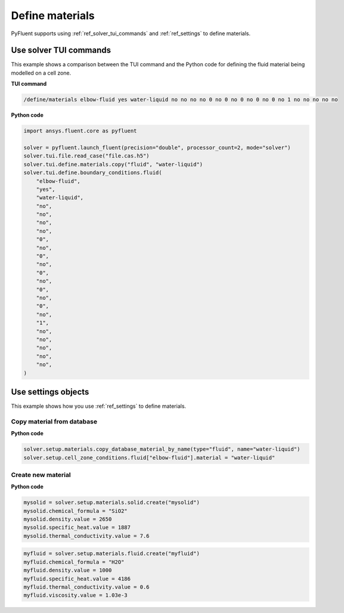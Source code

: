 Define materials
==================
PyFluent supports using :ref:`ref_solver_tui_commands` and 
:ref:`ref_settings` to define materials.

Use solver TUI commands
-----------------------
This example shows a comparison between the TUI command and the
Python code for defining the fluid material being modelled on a cell zone.

**TUI command**

.. code:: scheme

    /define/materials elbow-fluid yes water-liquid no no no no 0 no 0 no 0 no 0 no 0 no 1 no no no no no

**Python code**

.. code:: python

    import ansys.fluent.core as pyfluent

    solver = pyfluent.launch_fluent(precision="double", processor_count=2, mode="solver")
    solver.tui.file.read_case("file.cas.h5")
    solver.tui.define.materials.copy("fluid", "water-liquid")
    solver.tui.define.boundary_conditions.fluid(
        "elbow-fluid",
        "yes",
        "water-liquid",
        "no",
        "no",
        "no",
        "no",
        "0",
        "no",
        "0",
        "no",
        "0",
        "no",
        "0",
        "no",
        "0",
        "no",
        "1",
        "no",
        "no",
        "no",
        "no",
        "no",
    )

Use settings objects
--------------------
This example shows how you use :ref:`ref_settings` to define materials.

Copy material from database
~~~~~~~~~~~~~~~~~~~~~~~~~~~

**Python code**

.. code:: python

    solver.setup.materials.copy_database_material_by_name(type="fluid", name="water-liquid")
    solver.setup.cell_zone_conditions.fluid["elbow-fluid"].material = "water-liquid"

Create new material
~~~~~~~~~~~~~~~~~~~

**Python code**

.. code:: python

    mysolid = solver.setup.materials.solid.create("mysolid")
    mysolid.chemical_formula = "SiO2"
    mysolid.density.value = 2650
    mysolid.specific_heat.value = 1887
    mysolid.thermal_conductivity.value = 7.6

.. code:: python

    myfluid = solver.setup.materials.fluid.create("myfluid")
    myfluid.chemical_formula = "H2O"
    myfluid.density.value = 1000
    myfluid.specific_heat.value = 4186
    myfluid.thermal_conductivity.value = 0.6
    myfluid.viscosity.value = 1.03e-3
